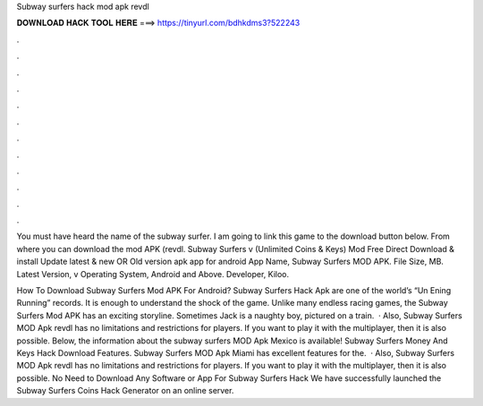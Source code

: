 Subway surfers hack mod apk revdl



𝐃𝐎𝐖𝐍𝐋𝐎𝐀𝐃 𝐇𝐀𝐂𝐊 𝐓𝐎𝐎𝐋 𝐇𝐄𝐑𝐄 ===> https://tinyurl.com/bdhkdms3?522243



.



.



.



.



.



.



.



.



.



.



.



.

You must have heard the name of the subway surfer. I am going to link this game to the download button below. From where you can download the mod APK (revdl. Subway Surfers v (Unlimited Coins & Keys) Mod Free Direct Download & install Update latest & new OR Old version apk app for android  App Name, Subway Surfers MOD APK. File Size, MB. Latest Version, v Operating System, Android and Above. Developer, Kiloo.

How To Download Subway Surfers Mod APK For Android? Subway Surfers Hack Apk are one of the world’s “Un Ening Running” records. It is enough to understand the shock of the game. Unlike many endless racing games, the Subway Surfers Mod APK has an exciting storyline. Sometimes Jack is a naughty boy, pictured on a train.  · Also, Subway Surfers MOD Apk revdl has no limitations and restrictions for players. If you want to play it with the multiplayer, then it is also possible. Below, the information about the subway surfers MOD Apk Mexico is available! Subway Surfers Money And Keys Hack Download Features. Subway Surfers MOD Apk Miami has excellent features for the.  · Also, Subway Surfers MOD Apk revdl has no limitations and restrictions for players. If you want to play it with the multiplayer, then it is also possible. No Need to Download Any Software or App For Subway Surfers Hack We have successfully launched the Subway Surfers Coins Hack Generator on an online server.

